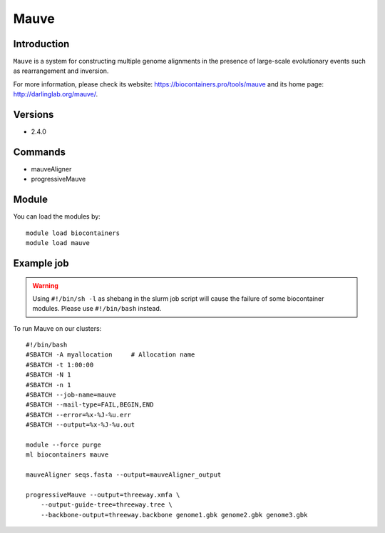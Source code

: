 .. _backbone-label:

Mauve
==============================

Introduction
~~~~~~~~
``Mauve`` is a system for constructing multiple genome alignments in the presence of large-scale evolutionary events such as rearrangement and inversion. 

| For more information, please check its website: https://biocontainers.pro/tools/mauve and its home page: http://darlinglab.org/mauve/.

Versions
~~~~~~~~
- 2.4.0

Commands
~~~~~~~
- mauveAligner
- progressiveMauve

Module
~~~~~~~~
You can load the modules by::
    
    module load biocontainers
    module load mauve

Example job
~~~~~
.. warning::
    Using ``#!/bin/sh -l`` as shebang in the slurm job script will cause the failure of some biocontainer modules. Please use ``#!/bin/bash`` instead.

To run Mauve on our clusters::

    #!/bin/bash
    #SBATCH -A myallocation     # Allocation name 
    #SBATCH -t 1:00:00
    #SBATCH -N 1
    #SBATCH -n 1
    #SBATCH --job-name=mauve
    #SBATCH --mail-type=FAIL,BEGIN,END
    #SBATCH --error=%x-%J-%u.err
    #SBATCH --output=%x-%J-%u.out

    module --force purge
    ml biocontainers mauve

    mauveAligner seqs.fasta --output=mauveAligner_output

    progressiveMauve --output=threeway.xmfa \
        --output-guide-tree=threeway.tree \
        --backbone-output=threeway.backbone genome1.gbk genome2.gbk genome3.gbk
